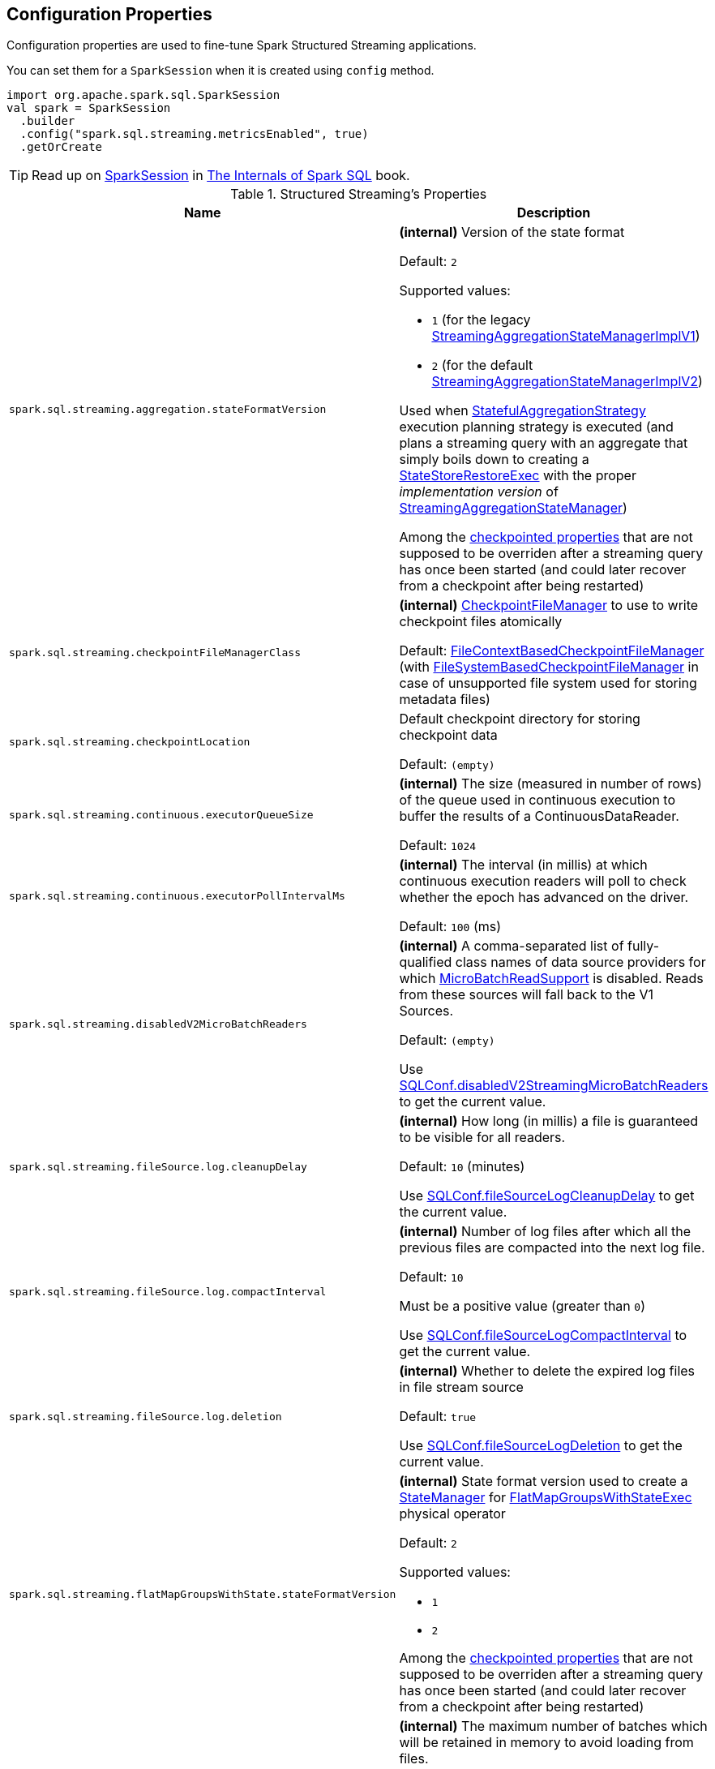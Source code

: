 == Configuration Properties

Configuration properties are used to fine-tune Spark Structured Streaming applications.

You can set them for a `SparkSession` when it is created using `config` method.

[source, scala]
----
import org.apache.spark.sql.SparkSession
val spark = SparkSession
  .builder
  .config("spark.sql.streaming.metricsEnabled", true)
  .getOrCreate
----

TIP: Read up on https://jaceklaskowski.gitbooks.io/mastering-spark-sql/spark-sql-SparkSession.html[SparkSession] in https://bit.ly/spark-sql-internals[The Internals of Spark SQL] book.

[[properties]]
.Structured Streaming's Properties
[cols="1m,2",options="header",width="100%"]
|===
| Name
| Description

| spark.sql.streaming.aggregation.stateFormatVersion
a| [[spark.sql.streaming.aggregation.stateFormatVersion]] *(internal)* Version of the state format

Default: `2`

Supported values:

* [[spark.sql.streaming.aggregation.stateFormatVersion-legacyVersion]] `1` (for the legacy <<spark-sql-streaming-StreamingAggregationStateManagerBaseImpl.adoc#StreamingAggregationStateManagerImplV1, StreamingAggregationStateManagerImplV1>>)

* [[spark.sql.streaming.aggregation.stateFormatVersion-default]] `2` (for the default <<spark-sql-streaming-StreamingAggregationStateManagerBaseImpl.adoc#StreamingAggregationStateManagerImplV2, StreamingAggregationStateManagerImplV2>>)

Used when <<spark-sql-streaming-StatefulAggregationStrategy.adoc#, StatefulAggregationStrategy>> execution planning strategy is executed (and plans a streaming query with an aggregate that simply boils down to creating a <<spark-sql-streaming-StateStoreRestoreExec.adoc#, StateStoreRestoreExec>> with the proper _implementation version_ of <<spark-sql-streaming-StreamingAggregationStateManager.adoc#, StreamingAggregationStateManager>>)

Among the <<spark-sql-streaming-OffsetSeqMetadata.adoc#relevantSQLConfs, checkpointed properties>> that are not supposed to be overriden after a streaming query has once been started (and could later recover from a checkpoint after being restarted)

| spark.sql.streaming.checkpointFileManagerClass
a| [[spark.sql.streaming.checkpointFileManagerClass]] *(internal)* <<spark-sql-streaming-CheckpointFileManager.adoc#, CheckpointFileManager>> to use to write checkpoint files atomically

Default: <<spark-sql-streaming-FileContextBasedCheckpointFileManager.adoc#, FileContextBasedCheckpointFileManager>> (with <<spark-sql-streaming-FileSystemBasedCheckpointFileManager.adoc#, FileSystemBasedCheckpointFileManager>> in case of unsupported file system used for storing metadata files)

| spark.sql.streaming.checkpointLocation
a| [[spark.sql.streaming.checkpointLocation]] Default checkpoint directory for storing checkpoint data

Default: `(empty)`

| spark.sql.streaming.continuous.executorQueueSize
a| [[spark.sql.streaming.continuous.executorQueueSize]] *(internal)* The size (measured in number of rows) of the queue used in continuous execution to buffer the results of a ContinuousDataReader.

Default: `1024`

| spark.sql.streaming.continuous.executorPollIntervalMs
a| [[spark.sql.streaming.continuous.executorPollIntervalMs]] *(internal)* The interval (in millis) at which continuous execution readers will poll to check whether the epoch has advanced on the driver.

Default: `100` (ms)

| spark.sql.streaming.disabledV2MicroBatchReaders
a| [[spark.sql.streaming.disabledV2MicroBatchReaders]] *(internal)* A comma-separated list of fully-qualified class names of data source providers for which <<spark-sql-streaming-MicroBatchReadSupport.adoc#, MicroBatchReadSupport>> is disabled. Reads from these sources will fall back to the V1 Sources.

Default: `(empty)`

Use <<spark-sql-streaming-SQLConf.adoc#disabledV2StreamingMicroBatchReaders, SQLConf.disabledV2StreamingMicroBatchReaders>> to get the current value.

| spark.sql.streaming.fileSource.log.cleanupDelay
a| [[spark.sql.streaming.fileSource.log.cleanupDelay]] *(internal)* How long (in millis) a file is guaranteed to be visible for all readers.

Default: `10` (minutes)

Use <<spark-sql-streaming-SQLConf.adoc#fileSourceLogCleanupDelay, SQLConf.fileSourceLogCleanupDelay>> to get the current value.

| spark.sql.streaming.fileSource.log.compactInterval
a| [[spark.sql.streaming.fileSource.log.compactInterval]] *(internal)* Number of log files after which all the previous files are compacted into the next log file.

Default: `10`

Must be a positive value (greater than `0`)

Use <<spark-sql-streaming-SQLConf.adoc#fileSourceLogCompactInterval, SQLConf.fileSourceLogCompactInterval>> to get the current value.

| spark.sql.streaming.fileSource.log.deletion
a| [[spark.sql.streaming.fileSource.log.deletion]] *(internal)* Whether to delete the expired log files in file stream source

Default: `true`

Use <<spark-sql-streaming-SQLConf.adoc#fileSourceLogDeletion, SQLConf.fileSourceLogDeletion>> to get the current value.

| spark.sql.streaming.flatMapGroupsWithState.stateFormatVersion
a| [[spark.sql.streaming.flatMapGroupsWithState.stateFormatVersion]] *(internal)* State format version used to create a <<spark-sql-streaming-StateManager.adoc#, StateManager>> for <<spark-sql-streaming-FlatMapGroupsWithStateExec.adoc#stateManager, FlatMapGroupsWithStateExec>> physical operator

Default: `2`

Supported values:

* `1`
* `2`

Among the <<spark-sql-streaming-OffsetSeqMetadata.adoc#relevantSQLConfs, checkpointed properties>> that are not supposed to be overriden after a streaming query has once been started (and could later recover from a checkpoint after being restarted)

| spark.sql.streaming.maxBatchesToRetainInMemory
a| [[spark.sql.streaming.maxBatchesToRetainInMemory]] *(internal)* The maximum number of batches which will be retained in memory to avoid loading from files.

Default: `2`

Maximum count of versions a State Store implementation should retain in memory.

The value adjusts a trade-off between memory usage vs cache miss:

* `2` covers both success and direct failure cases
* `1` covers only success case
* `0` or negative value disables cache to maximize memory size of executors

Used exclusively when `HDFSBackedStateStoreProvider` is requested to <<spark-sql-streaming-HDFSBackedStateStoreProvider.adoc#init, initialize>>.

| spark.sql.streaming.metricsEnabled
| [[spark.sql.streaming.metricsEnabled]] Flag whether Dropwizard CodaHale metrics are reported for active streaming queries

Default: `false`

Use <<spark-sql-streaming-SQLConf.adoc#streamingMetricsEnabled, SQLConf.streamingMetricsEnabled>> to get the current value

| spark.sql.streaming.minBatchesToRetain
a| [[spark.sql.streaming.minBatchesToRetain]] *(internal)* The minimum number of entries to retain for failure recovery

Default: `100`

Use <<spark-sql-streaming-SQLConf.adoc#minBatchesToRetain, SQLConf.minBatchesToRetain>> to get the current value

| spark.sql.streaming.multipleWatermarkPolicy
a| [[spark.sql.streaming.multipleWatermarkPolicy]] *Global watermark policy* that is the policy to calculate the global watermark value when there are multiple watermark operators in a streaming query

Default: `min`

Supported values:

* `min` - chooses the minimum watermark reported across multiple operators

* `max` - chooses the maximum across multiple operators

Cannot be changed between query restarts from the same checkpoint location.

| spark.sql.streaming.noDataMicroBatches.enabled
a| [[spark.sql.streaming.noDataMicroBatches.enabled]] Flag to control whether the <<spark-sql-streaming-MicroBatchExecution.adoc#, streaming micro-batch engine>> should execute batches with no data to process for eager state management for stateful streaming queries (`true`) or not (`false`).

Default: `true`

Use <<spark-sql-streaming-SQLConf.adoc#streamingNoDataMicroBatchesEnabled, SQLConf.streamingNoDataMicroBatchesEnabled>> to get the current value

| spark.sql.streaming.noDataProgressEventInterval
a| [[spark.sql.streaming.noDataProgressEventInterval]] *(internal)* How long to wait between two progress events when there is no data (in millis) when `ProgressReporter` is requested to <<spark-sql-streaming-ProgressReporter.adoc#finishTrigger, finish a trigger>>

Default: `10000L`

Use <<spark-sql-streaming-SQLConf.adoc#streamingNoDataProgressEventInterval, SQLConf.streamingNoDataProgressEventInterval>> to get the current value

| spark.sql.streaming.numRecentProgressUpdates
a| [[spark.sql.streaming.numRecentProgressUpdates]] Number of <<spark-sql-streaming-StreamingQueryProgress.adoc#, StreamingQueryProgresses>> to retain in <<spark-sql-streaming-ProgressReporter.adoc#progressBuffer, progressBuffer>> internal registry when `ProgressReporter` is requested to <<spark-sql-streaming-ProgressReporter.adoc#updateProgress, update progress of streaming query>>

Default: `100`

Use <<spark-sql-streaming-SQLConf.adoc#streamingProgressRetention, SQLConf.streamingProgressRetention>> to get the current value

| spark.sql.streaming.pollingDelay
a| [[spark.sql.streaming.pollingDelay]] *(internal)* How long (in millis) to delay `StreamExecution` before link:spark-sql-streaming-MicroBatchExecution.adoc#runBatches-batchRunner-no-data[polls for new data when no data was available in a batch]

Default: `10` (milliseconds)

| spark.sql.streaming.stateStore.maintenanceInterval
a| [[spark.sql.streaming.stateStore.maintenanceInterval]] The initial delay and how often to execute StateStore's link:spark-sql-streaming-StateStore.adoc#MaintenanceTask[maintenance task].

Default: `60s`

| spark.sql.streaming.stateStore.providerClass
a| [[spark.sql.streaming.stateStore.providerClass]] *(internal)* The fully-qualified class name of the <<spark-sql-streaming-StateStoreProvider.adoc#, StateStoreProvider>> implementation that manages state data in stateful streaming queries. This class must have a zero-arg constructor.

Default: <<spark-sql-streaming-HDFSBackedStateStoreProvider.adoc#, HDFSBackedStateStoreProvider>>

Use <<spark-sql-streaming-SQLConf.adoc#stateStoreProviderClass, SQLConf.stateStoreProviderClass>> to get the current value.

| spark.sql.streaming.unsupportedOperationCheck
a| [[spark.sql.streaming.unsupportedOperationCheck]] *(internal)* When enabled (`true`), `StreamingQueryManager` link:spark-sql-streaming-UnsupportedOperationChecker.adoc#checkForStreaming[makes sure that the logical plan of a streaming query uses supported operations only].

Default: `true`

|===
